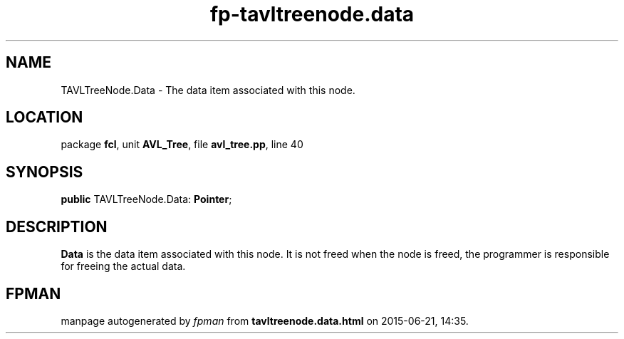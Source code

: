 .\" file autogenerated by fpman
.TH "fp-tavltreenode.data" 3 "2014-03-14" "fpman" "Free Pascal Programmer's Manual"
.SH NAME
TAVLTreeNode.Data - The data item associated with this node.
.SH LOCATION
package \fBfcl\fR, unit \fBAVL_Tree\fR, file \fBavl_tree.pp\fR, line 40
.SH SYNOPSIS
\fBpublic\fR TAVLTreeNode.Data: \fBPointer\fR;

.SH DESCRIPTION
\fBData\fR is the data item associated with this node. It is not freed when the node is freed, the programmer is responsible for freeing the actual data.


.SH FPMAN
manpage autogenerated by \fIfpman\fR from \fBtavltreenode.data.html\fR on 2015-06-21, 14:35.

